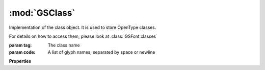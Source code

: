 :mod:`GSClass`
===============================================================================

Implementation of the class object. It is used to store OpenType classes.

For details on how to access them, please look at :class:`GSFont.classes`

.. class:: GSClass([tag, code])

	:param tag: The class name
	:param code: A list of glyph names, separated by space or newline

	.. autosummary::

		name
		code
		automatic
		active

	**Properties**
